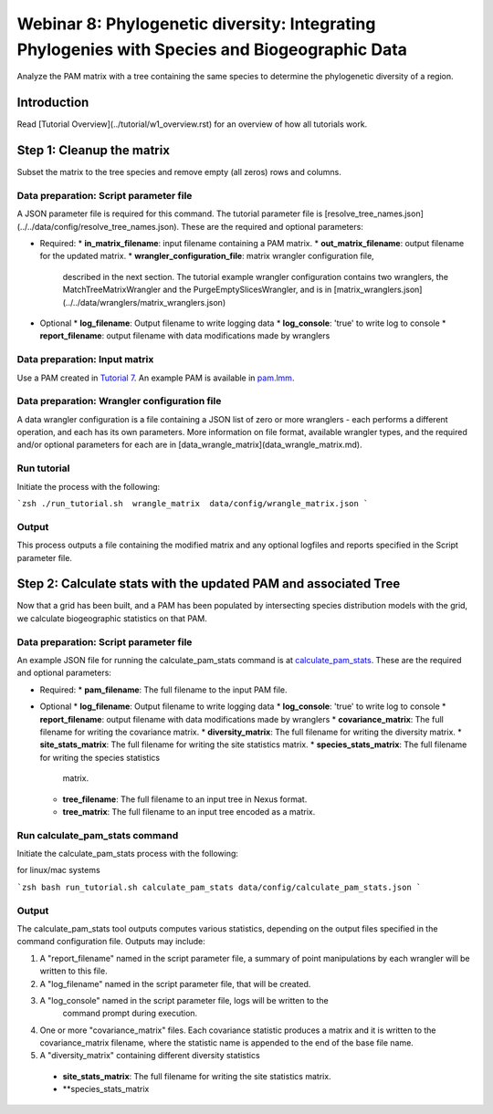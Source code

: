 ==============================
Webinar 8: Phylogenetic diversity: Integrating Phylogenies with Species and Biogeographic Data
==============================

Analyze the PAM matrix with a tree containing the same species to determine the
phylogenetic diversity of a region.

--------------------
Introduction
--------------------

Read [Tutorial Overview](../tutorial/w1_overview.rst) for an overview of how all
tutorials work.

--------------------
Step 1: Cleanup the matrix
--------------------

Subset the matrix to the tree species and remove empty (all zeros) rows and columns.

Data preparation: Script parameter file
******************************************

A JSON parameter file is required for this command.  The tutorial parameter file
is [resolve_tree_names.json](../../data/config/resolve_tree_names.json). These are the
required and optional parameters:

* Required:
  * **in_matrix_filename**: input filename containing a PAM matrix. 
  * **out_matrix_filename**: output filename for the updated matrix.
  * **wrangler_configuration_file**: matrix wrangler configuration file,
    described in the next section.  The tutorial example wrangler configuration
    contains two wranglers, the MatchTreeMatrixWrangler and the 
    PurgeEmptySlicesWrangler, and is in
    [matrix_wranglers.json](../../data/wranglers/matrix_wranglers.json)

* Optional
  * **log_filename**: Output filename to write logging data
  * **log_console**: 'true' to write log to console
  * **report_filename**: output filename with data modifications made by wranglers

Data preparation: Input matrix
******************************************

Use a PAM created in `Tutorial 7 <w7_build_pam>`_.  An example PAM is available in
`pam.lmm <../../data/input/pam.lmm>`_.

Data preparation: Wrangler configuration file
******************************************

A data wrangler configuration is a file containing a JSON list of zero or more
wranglers - each performs a different operation, and each has its own parameters.
More information on file format, available wrangler types, and the required and/or
optional parameters for each are in [data_wrangle_matrix](data_wrangle_matrix.md).

Run tutorial
******************************************

Initiate the process with the following:

```zsh
./run_tutorial.sh  wrangle_matrix  data/config/wrangle_matrix.json
```

Output
******************************************

This process outputs a file containing the modified matrix and any optional logfiles 
and reports specified in the Script parameter file. 

--------------------------------
Step 2: Calculate stats with the updated PAM and associated Tree
--------------------------------

Now that a grid has been built, and a PAM has been populated by intersecting species
distribution models with the grid, we calculate biogeographic statistics on that PAM.

Data preparation: Script parameter file
******************************************

An example JSON file for running the calculate_pam_stats command is at
`calculate_pam_stats <../../data/config/calculate_pam_stats.json>`_. These are the
required and optional parameters:

* Required:
  * **pam_filename**: The full filename to the input PAM file.

* Optional 
  * **log_filename**: Output filename to write logging data
  * **log_console**: 'true' to write log to console
  * **report_filename**: output filename with data modifications made by wranglers
  * **covariance_matrix**: The full filename for writing the covariance matrix.
  * **diversity_matrix**: The full filename for writing the diversity matrix.
  * **site_stats_matrix**: The full filename for writing the site statistics matrix.
  * **species_stats_matrix**: The full filename for writing the species statistics 
    matrix.
  * **tree_filename**: The full filename to an input tree in Nexus format.
  * **tree_matrix**: The full filename to an input tree encoded as a matrix.

Run calculate_pam_stats command
******************************************

Initiate the calculate_pam_stats process with the following:

for linux/mac systems

```zsh
bash run_tutorial.sh calculate_pam_stats data/config/calculate_pam_stats.json
```

Output
******************************************

The calculate_pam_stats tool outputs computes various statistics, depending on the 
output files specified in the command configuration file.  Outputs may include:

1. A "report_filename" named in the script parameter file, a summary of point
   manipulations by each wrangler will be written to this file. 
2. A "log_filename" named in the script parameter file, that will be created. 
3. A "log_console" named in the script parameter file, logs will be written to the
    command prompt during execution.
4. One or more "covariance_matrix" files.  Each covariance statistic produces a matrix
   and it is written to the covariance_matrix filename, where the statistic name is 
   appended to the end of the base file name.
5. A "diversity_matrix" containing different diversity statistics 
  * **site_stats_matrix**: The full filename for writing the site statistics matrix.
  * **species_stats_matrix
